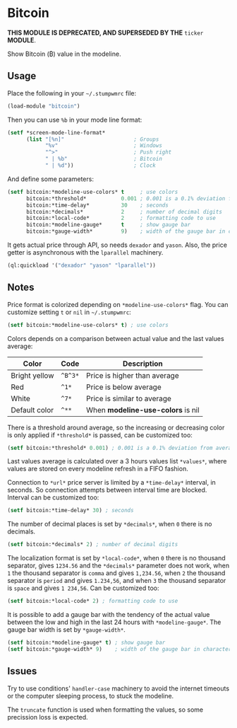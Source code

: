 * Bitcoin

*THIS MODULE IS DEPRECATED, AND SUPERSEDED BY THE* =ticker= *MODULE*.

Show Bitcoin (₿) value in the modeline.

** Usage

Place the following in your =~/.stumpwmrc= file:

#+BEGIN_SRC lisp
  (load-module "bitcoin")
#+END_SRC

Then you can use =%b= in your mode line
format:

#+BEGIN_SRC lisp
  (setf *screen-mode-line-format*
        (list "[%n]"                      ; Groups
              "%v"                        ; Windows
              "^>"                        ; Push right
              " | %b"                     ; Bitcoin
              " | %d"))                   ; Clock
#+END_SRC

And define some parameters:

#+BEGIN_SRC lisp
  (setf bitcoin:*modeline-use-colors* t     ; use colors
        bitcoin:*threshold*           0.001 ; 0.001 is a 0.1% deviation from average
        bitcoin:*time-delay*          30    ; seconds
        bitcoin:*decimals*            2     ; number of decimal digits
        bitcoin:*local-code*          2     ; formatting code to use
        bitcoin:*modeline-gauge*      t     ; show gauge bar
        bitcoin:*gauge-width*         9)    ; width of the gauge bar in characters
#+END_SRC

It gets actual price through API, so needs =dexador= and =yason=. Also, the price getter is asynchronous with the =lparallel= machinery.

#+BEGIN_SRC lisp
  (ql:quickload '("dexador" "yason" "lparallel"))
#+END_SRC

** Notes

Price format is colorized depending on =*modeline-use-colors*=
flag. You can customize setting =t= or =nil= in =~/.stumpwmrc=:

#+BEGIN_SRC lisp
  (setf bitcoin:*modeline-use-colors* t) ; use colors
#+END_SRC

Colors depends on a comparison between actual value and the last
values average:

| Color         | Code    | Description                       |
|---------------+---------+-----------------------------------|
| Bright yellow | =^B^3*= | Price is higher than average      |
| Red           | =^1*=   | Price is below average            |
| White         | =^7*=   | Price is similar to average       |
| Default color | =^**=   | When *modeline-use-colors* is nil |

There is a threshold around average, so the increasing or decreasing
color is only applied if =*threshold*= is passed, can be customized too:

#+BEGIN_SRC lisp
  (setf bitcoin:*threshold* 0.001) ; 0.001 is a 0.1% deviation from average
#+END_SRC

Last values average is calculated over a 3 hours values list
=*values*=, where values are stored on every modeline refresh in a
FIFO fashion.

Connection to =*url*= price server is limited by a =*time-delay*=
interval, in seconds.  So connection attempts between interval time
are blocked. Interval can be customized too:

#+BEGIN_SRC lisp
  (setf bitcoin:*time-delay* 30) ; seconds
#+END_SRC

The number of decimal places is set by =*decimals*=, when =0= there is
no decimals.

#+BEGIN_SRC lisp
  (setf bitcoin:*decimals* 2) ; number of decimal digits
#+END_SRC

The localization format is set by =*local-code*=, when =0= there is no
thousand separator, gives =1234.56= and the =*decimals*= parameter
does not work, when =1= the thousand separator is =comma= and gives
=1,234.56=, when =2= the thousand separator is =period= and gives
=1.234,56=, and when =3= the thousand separator is =space= and gives
=1 234,56=. Can be customized too:

#+BEGIN_SRC lisp
  (setf bitcoin:*local-code* 2) ; formatting code to use
#+END_SRC

It is possible to add a gauge bar with the tendency of the actual value
between the low and high in the last 24 hours with =*modeline-gauge*=.
The gauge bar width is set by =*gauge-width*=.

#+BEGIN_SRC lisp
  (setf bitcoin:*modeline-gauge* t) ; show gauge bar
  (setf bitcoin:*gauge-width* 9)    ; width of the gauge bar in characters
#+END_SRC

** Issues

Try to use conditions' =handler-case= machinery to avoid the internet
timeouts or the computer sleeping process, to stuck the modeline.

The =truncate= function is used when formatting the values, so some
precission loss is expected.
